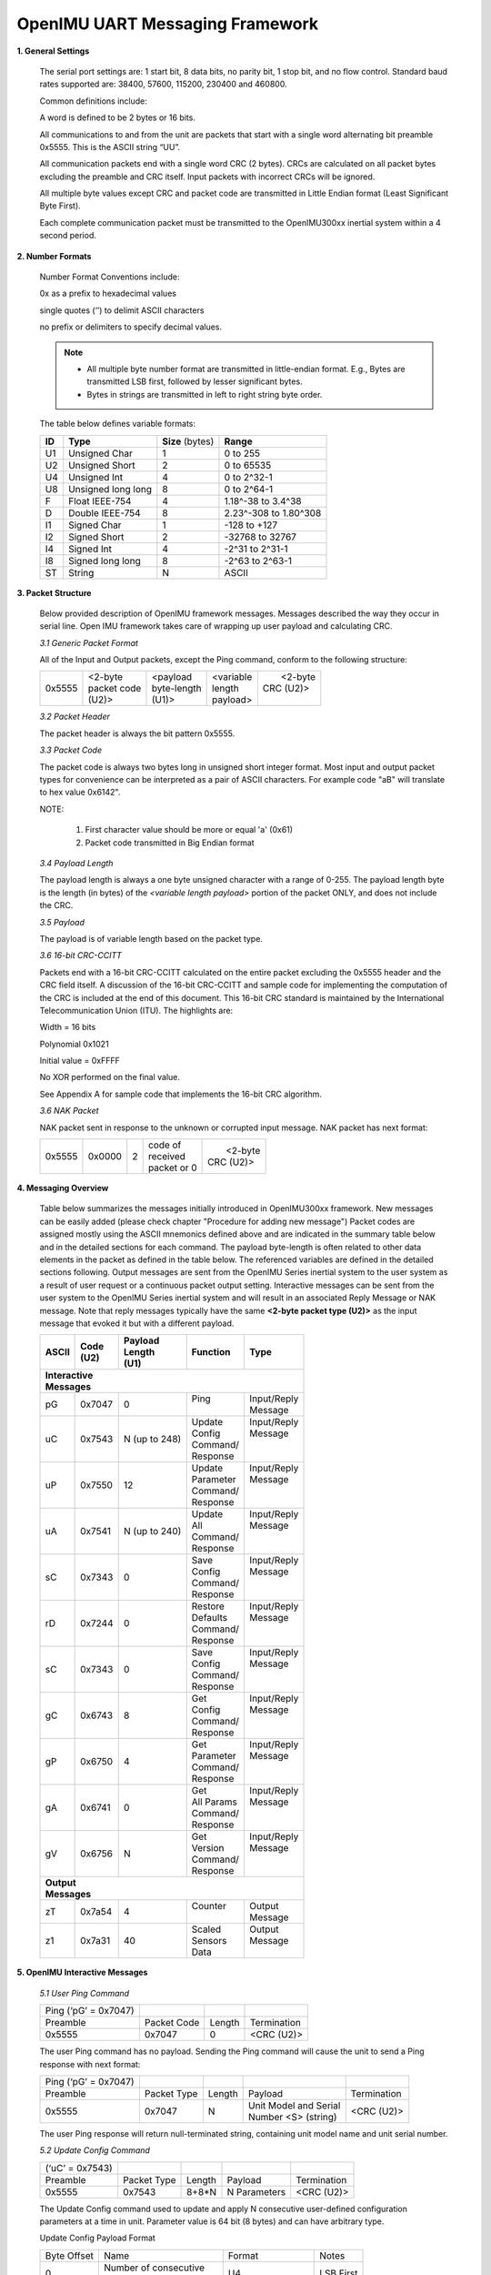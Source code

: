 OpenIMU UART Messaging Framework
================================

.. contents:: Contents
    :local:


**1. General Settings**

    The serial port settings are: 1 start bit, 8 data bits, no
    parity bit, 1 stop bit, and no flow control. Standard baud rates
    supported are: 38400, 57600, 115200, 230400 and 460800.

    Common definitions include:

    A word is defined to be 2 bytes or 16 bits.

    All communications to and from the unit are packets that start with a
    single word alternating bit preamble 0x5555. This is the ASCII string
    “UU”.


    All communication packets end with a single word CRC (2 bytes). CRCs
    are calculated on all packet bytes excluding the preamble and CRC
    itself. Input packets with incorrect CRCs will be ignored.

    All multiple byte values except CRC and packet code are transmitted in Little Endian format
    (Least Significant Byte First).

    Each complete communication packet must be transmitted to the OpenIMU300xx
    inertial system within a 4 second period.

**2. Number Formats**

    Number Format Conventions include:

    0x as a prefix to hexadecimal values

    single quotes (‘’) to delimit ASCII characters

    no prefix or delimiters to specify decimal values.

    .. note::

        *   All multiple byte number format are transmitted in little-endian format.
            E.g., Bytes are transmitted LSB first, followed by lesser significant bytes.
        *   Bytes in strings are transmitted in left to right string byte order.

    The table below defines variable formats:

    +-------------+-------------+-------------+-------------+
    | **ID**      | **Type**    |  **Size**   | **Range**   |
    |             |             |  (bytes)    |             |
    +-------------+-------------+-------------+-------------+
    | U1          | Unsigned    | 1           | 0 to 255    |
    |             | Char        |             |             |
    +-------------+-------------+-------------+-------------+
    | U2          | Unsigned    | 2           | 0 to 65535  |
    |             | Short       |             |             |
    +-------------+-------------+-------------+-------------+
    | U4          | Unsigned    | 4           | 0 to 2^32-1 |
    |             | Int         |             |             |
    +-------------+-------------+-------------+-------------+
    | U8          | Unsigned    | 8           | 0 to 2^64-1 |
    |             | long long   |             |             |
    +-------------+-------------+-------------+-------------+
    | F           | Float       | 4           | 1.18^-38    |
    |             | IEEE-754    |             | to 3.4^38   |
    +-------------+-------------+-------------+-------------+
    | D           | Double      | 8           | 2.23^-308   |
    |             | IEEE-754    |             | to 1.80^308 |
    +-------------+-------------+-------------+-------------+
    | I1          | Signed      | 1           |-128 to +127 |
    |             | Char        |             |             |
    +-------------+-------------+-------------+-------------+
    | I2          | Signed      | 2           | -32768 to   |
    |             | Short       |             | 32767       |
    +-------------+-------------+-------------+-------------+
    | I4          | Signed      | 4           | -2^31 to    |
    |             | Int         |             | 2^31-1      |
    +-------------+-------------+-------------+-------------+
    | I8          | Signed      | 8           | -2^63 to    |
    |             | long long   |             | 2^63-1      |
    +-------------+-------------+-------------+-------------+
    | ST          | String      | N           | ASCII       |
    +-------------+-------------+-------------+-------------+

**3. Packet Structure**

    Below provided description of OpenIMU framework messages. Messages described
    the way they occur in serial line. Open IMU framework takes care of wrapping up user
    payload and calculating CRC.

    *3.1 Generic Packet Format*

    All of the Input and Output packets, except the Ping command, conform to
    the following structure:

    +-------------+-------------+-------------+-------------+-------------+
    | 0x5555      || <2-byte    || <payload   || <variable  ||  <2-byte   |
    |             || packet code|| byte-length|| length     || CRC (U2)>  |
    |             || (U2)>      || (U1)>      || payload>   ||            |
    +-------------+-------------+-------------+-------------+-------------+


    *3.2 Packet Header*

    The packet header is always the bit pattern 0x5555.


    *3.3 Packet Code*



    The packet code is always two bytes long in unsigned short integer
    format. Most input and output packet types for convenience can be
    interpreted as a pair of ASCII characters. For example code "aB" will
    translate to hex value 0x6142".

    NOTE:

        1. First character value should be more or equal 'a' (0x61)
        2. Packet code transmitted in Big Endian format


    *3.4 Payload Length*


    The payload length is always a one byte unsigned character with a range
    of 0-255. The payload length byte is the length (in bytes) of the
    *<variable length payload>* portion of the packet ONLY, and does not
    include the CRC.

    *3.5 Payload*


    The payload is of variable length based on the packet type.

    *3.6 16-bit CRC-CCITT*


    Packets end with a 16-bit CRC-CCITT calculated on the entire packet
    excluding the 0x5555 header and the CRC field itself. A discussion of
    the 16-bit CRC-CCITT and sample code for implementing the computation of
    the CRC is included at the end of this document. This 16-bit CRC
    standard is maintained by the International Telecommunication Union
    (ITU). The highlights are:

    Width = 16 bits

    Polynomial 0x1021

    Initial value = 0xFFFF

    No XOR performed on the final value.

    See Appendix A for sample code that implements the 16-bit CRC algorithm.


    *3.6 NAK Packet*


    NAK packet sent in response to the unknown or corrupted input message.
    NAK packet has next format:

    +-------------+-------------+-------------+-------------+-------------+
    | 0x5555      || 0x0000     || 2          || code of    ||  <2-byte   |
    |             |             |             || received   || CRC (U2)>  |
    |             |             |             || packet or 0|             |
    +-------------+-------------+-------------+-------------+-------------+


**4. Messaging Overview**

    Table below summarizes the messages initially introduced in OpenIMU300xx framework.
    New messages can be easily added (please check chapter "Procedure for adding new message")
    Packet codes are assigned mostly using the ASCII mnemonics defined above
    and are indicated in the summary table below and in the detailed
    sections for each command. The payload byte-length is often related to
    other data elements in the packet as defined in the table below. The
    referenced variables are defined in the detailed sections following.
    Output messages are sent from the OpenIMU Series inertial system to the
    user system as a result of user request or a continuous packet output
    setting. Interactive messages can be sent from the user system to the OpenIMU
    Series inertial system and will result in an associated Reply Message or
    NAK message. Note that reply messages typically have the same **<2-byte
    packet type (U2)>** as the input message that evoked it but with a
    different payload.


    .. table::    **Messages Table**
    +---------------+-----------+-------------+--------------+-------------+
    |  **ASCII**    || **Code** || **Payload**|  **Function**|   **Type**  |
    |               || **(U2)** || **Length** |              |             |
    |               |           || **(U1)**   |              |             |
    +---------------+-----------+-------------+--------------+-------------+
    || **Interactive**                                                     |
    || **Messages**                                                        |
    +---------------+-----------+-------------+--------------+-------------+
    | pG            | 0x7047    | 0           ||  Ping       || Input/Reply|
    |               |           |             ||             || Message    |
    +---------------+-----------+-------------+--------------+-------------+
    | uC            | 0x7543    | N           ||   Update    || Input/Reply|
    |               |           | (up to 248) ||   Config    || Message    |
    |               |           |             ||   Command/  ||            |
    |               |           |             ||   Response  ||            |
    +---------------+-----------+-------------+--------------+-------------+
    | uP            | 0x7550    | 12          ||  Update     || Input/Reply|
    |               |           |             ||  Parameter  || Message    |
    |               |           |             ||  Command/   ||            |
    |               |           |             ||  Response   ||            |
    +---------------+-----------+-------------+--------------+-------------+
    | uA            | 0x7541    | N           ||  Update     || Input/Reply|
    |               |           | (up to 240) ||  All        || Message    |
    |               |           |             ||  Command/   ||            |
    |               |           |             ||  Response   ||            |
    +---------------+-----------+-------------+--------------+-------------+
    | sC            | 0x7343    | 0           ||  Save       || Input/Reply|
    |               |           |             ||  Config     || Message    |
    |               |           |             ||  Command/   ||            |
    |               |           |             ||  Response   ||            |
    +---------------+-----------+-------------+--------------+-------------+
    | rD            | 0x7244    | 0           ||  Restore    || Input/Reply|
    |               |           |             ||  Defaults   || Message    |
    |               |           |             ||  Command/   ||            |
    |               |           |             ||  Response   ||            |
    +---------------+-----------+-------------+--------------+-------------+
    | sC            | 0x7343    | 0           ||  Save       || Input/Reply|
    |               |           |             ||  Config     || Message    |
    |               |           |             ||  Command/   ||            |
    |               |           |             ||  Response   ||            |
    +---------------+-----------+-------------+--------------+-------------+
    | gC            | 0x6743    | 8           ||  Get        || Input/Reply|
    |               |           |             ||  Config     || Message    |
    |               |           |             ||  Command/   ||            |
    |               |           |             ||  Response   ||            |
    +---------------+-----------+-------------+--------------+-------------+
    | gP            | 0x6750    | 4           ||  Get        || Input/Reply|
    |               |           |             ||  Parameter  || Message    |
    |               |           |             ||  Command/   ||            |
    |               |           |             ||  Response   ||            |
    +---------------+-----------+-------------+--------------+-------------+
    | gA            | 0x6741    | 0           ||  Get        || Input/Reply|
    |               |           |             ||  All Params || Message    |
    |               |           |             ||  Command/   ||            |
    |               |           |             ||  Response   ||            |
    +---------------+-----------+-------------+--------------+-------------+
    | gV            | 0x6756    | N           ||  Get        || Input/Reply|
    |               |           |             ||  Version    || Message    |
    |               |           |             ||  Command/   ||            |
    |               |           |             ||  Response   ||            |
    +---------------+-----------+-------------+--------------+-------------+
    || **Output**                                                          |
    || **Messages**                                                        |
    +---------------+-----------+-------------+--------------+-------------+
    | zT            | 0x7a54    | 4           ||  Counter    || Output     |
    |               |           |             ||             || Message    |
    +---------------+-----------+-------------+--------------+-------------+
    | z1            | 0x7a31    | 40          ||  Scaled     || Output     |
    |               |           |             ||  Sensors    || Message    |
    |               |           |             ||  Data       ||            |
    +---------------+-----------+-------------+--------------+-------------+


**5. OpenIMU Interactive Messages**


    *5.1 User Ping Command*


    +----------------------+-------------+--------+-------------+
    | Ping (‘pG’ = 0x7047) |             |        |             |
    +----------------------+-------------+--------+-------------+
    | Preamble             | Packet Code | Length | Termination |
    +----------------------+-------------+--------+-------------+
    | 0x5555               | 0x7047      | 0      | <CRC (U2)>  |
    +----------------------+-------------+--------+-------------+

    The user Ping command has no payload. Sending the Ping command will cause the
    unit to send a Ping response with next format:

    +----------------------+-------------+--------+-------------------------+-------------+
    | Ping (‘pG’ = 0x7047) |             |        |                         |             |
    +----------------------+-------------+--------+-------------------------+-------------+
    | Preamble             | Packet Type | Length |  Payload                | Termination |
    +----------------------+-------------+--------+-------------------------+-------------+
    | 0x5555               | 0x7047      |   N    || Unit Model and Serial  | <CRC (U2)>  |
    |                      |             |        || Number  <S> (string)   |             |
    +----------------------+-------------+--------+-------------------------+-------------+

    The user Ping response will return null-terminated string, containing unit model name
    and unit serial number.


    *5.2 Update Config Command*


    +----------------------+-------------+--------+----------------+-------------+
    | (‘uC’ = 0x7543)      |             |        |                |             |
    +----------------------+-------------+--------+----------------+-------------+
    | Preamble             | Packet Type | Length | Payload        | Termination |
    +----------------------+-------------+--------+----------------+-------------+
    | 0x5555               | 0x7543      | 8+8*N  | N Parameters   | <CRC (U2)>  |
    +----------------------+-------------+--------+----------------+-------------+

    The Update Config command used to update and apply N consecutive user-defined
    configuration parameters at a time in unit. Parameter value is 64 bit (8 bytes)
    and can have arbitrary type.

    Update Config Payload Format

    +-----------+-----------------+-----------+-----------+
    | Byte      | Name            | Format    | Notes     |
    | Offset    |                 |           |           |
    +-----------+-----------------+-----------+-----------+
    | 0         || Number of      | U4        | LSB First |
    |           |  consecutive    |           |           |
    |           || parameters     |           |           |
    |           |  to update      |           |           |
    +-----------+-----------------+-----------+-----------+
    | 4         || Offset of first| U4        | LSB First |
    |           |  parameter in   |           |           |
    |           || unit config    |           |           |
    |           |  structure      |           |           |
    +-----------+-----------------+-----------+-----------+
    | 8         | Parameter Value || U8 or I8 | LSB First |
    |           |                 |  or F8 or |           |
    |           |                 || double or|           |
    |           |                 |  S8 or A8 |           |
    +-----------+-----------------+-----------+-----------+
    |  :        | :               | :         | :         |
    +-----------+-----------------+-----------+-----------+
    | 8+N*8     |Parameter Value  || U8 or I8 | LSB First |
    |           |                 |  or F8 or |           |
    |           |                 || double or|           |
    |           |                 |  S8 or A8 |           |
    +-----------+-----------------+-----------+-----------+

    Upon reception – each parameter is validated (if desired) and if validation passes
    parameter gets written into gUserConfiguration structure and also applied to the
    system on-the-fly(if desired). If value of one parameter is invalid – all parameters
    ignored.
    Updated configuration parameters will be active until next unit power cycle or reset.

    Update Config command will have next response:

    +----------------------+-------------+--------+----------------+-------------+
    | Preamble             | Packet Type | Length | Payload        | Termination |
    +----------------------+-------------+--------+----------------+-------------+
    | 0x5555               | 0x7543      | 4      | Error Code (I4)| <CRC (U2)>  |
    +----------------------+-------------+--------+----------------+-------------+

    Error code can be: (0) – “Success”, (-3) – “Invalid Payload Size”, (-1) – “Invalid parameter number”,
    (-2) – “Invalid parameter value”


    *5.3 Update Parameter Command*


    +----------------------+-------------+--------+----------------+-------------+
    | (‘uP’ = 0x7550)      |             |        |                |             |
    +----------------------+-------------+--------+----------------+-------------+
    | Preamble             | Packet Type | Length | Payload        | Termination |
    +----------------------+-------------+--------+----------------+-------------+
    | 0x5555               | 0x7550      | 12     |                | <CRC (U2)>  |
    +----------------------+-------------+--------+----------------+-------------+

    The Update Parameter command used to update and apply single user-defined
    configuration parameter in unit. Parameter value is 64 bit (8 bytes) and can have
    arbitrary type.


    Update Parameter Payload Format

    +-----------+-----------------+-----------+-----------+
    | Byte      | Name            | Format    | Notes     |
    | Offset    |                 |           |           |
    +-----------+-----------------+-----------+-----------+
    | 0         || Offset of      | U4        | LSB First |
    |           || parameter      |           |           |
    |           || in unit config |           |           |
    |           || structure      |           |           |
    +-----------+-----------------+-----------+-----------+
    | 8         | Parameter Value || U8 or I8 | LSB First |
    |           |                 |  or F8 or |           |
    |           |                 || double or|           |
    |           |                 |  S8 or A8 |           |
    +-----------+-----------------+-----------+-----------+

    Upon reception parameter value is validated (if desired) and if validation passes
    parameter gets written into gUserConfiguration structure and also applied to the
    system on-the-fly(if desired). If value of the parameter is invalid – it ignored.
    Updated configuration parameter will be active until next unit power cycle or reset.

    Update Parameter command will have next response:

    +----------------------+-------------+--------+----------------+-------------+
    | Preamble             | Packet Type | Length | Payload        | Termination |
    +----------------------+-------------+--------+----------------+-------------+
    | 0x5555               | 0x7550      | 4      | Error Code (I4)| <CRC (U2)>  |
    +----------------------+-------------+--------+----------------+-------------+

    Error code can be: (0) – “Success”, (-3) – “Invalid Payload Size”, (-1) – “Invalid parameter number”,
    (-2) – “Invalid parameter value”



    *5.4 Update All Command*


    +----------------------+-------------+--------+------------------------+-------------+
    | (‘uA’ = 0x7541)      |             |        |                        |             |
    +----------------------+-------------+--------+------------------------+-------------+
    | Preamble             | Packet Type | Length | Payload                | Termination |
    +----------------------+-------------+--------+------------------------+-------------+
    | 0x5555               | 0x7541      | 8N     | N (up to 30) parameters| <CRC (U2)>  |
    +----------------------+-------------+--------+------------------------+-------------+

    The Update All command used  to update/apply up to 30 consecutive user-defined configuration
    parameters at a time in unit, starting from first parameter in user configuration
    structure. Each parameter has size 8 bytes (64 bit) and can have arbitrary type.


    Update All Payload Format

    +-----------+-----------------+-----------+-----------+
    | Byte      | Name            | Format    | Notes     |
    | Offset    |                 |           |           |
    +-----------+-----------------+-----------+-----------+
    | 0         | Parameter Value || U8 or I8 | LSB First |
    |           | (first          |  or F8 or |           |
    |           | parameter)      || double or|           |
    |           |                 |  S8 or A8 |           |
    +-----------+-----------------+-----------+-----------+
    | . . . . . . . . . . . . . . . . . . . . . . . . . . |
    +-----------+-----------------+-----------+-----------+
    | N*8       | Parameter Value || U8 or I8 | LSB First |
    |           | (last parameter)|  or F8 or |           |
    |           |                 || double or|           |
    |           |                 |  S8 or A8 |           |
    +-----------+-----------------+-----------+-----------+

    Upon reception – each parameter is validated (if desired) and if validation passes
    parameter gets written into gUserConfiguration structure, starting from first parameter
    (offset 0) and also applied to the system on-the-fly(if desired). If value of one parameter
    is invalid – all parameters ignored. First two parameters are ignored.
    Updated configuration parameters will be active until next unit power cycle or reset.

    Update All command will have next response:

    +----------------------+-------------+--------+----------------+-------------+
    | Preamble             | Packet Type | Length | Payload        | Termination |
    +----------------------+-------------+--------+----------------+-------------+
    | 0x5555               | 0x7541      | 4      | Error Code (I4)| <CRC (U2)>  |
    +----------------------+-------------+--------+----------------+-------------+

    Error code can be: (0) – “Success”, (-3) – “Invalid Payload Size”, (-1) – “Invalid parameter number”,
    (-2) – “Invalid parameter value”


    *5.5 Save Config Command*


    +-----------------------------+-------------+--------+-------------+
    | Save Config (‘sc’ = 0x7343) |             |        |             |
    +-----------------------------+-------------+--------+-------------+
    | Preamble                    | Packet Code | Length | Termination |
    +-----------------------------+-------------+--------+-------------+
    | 0x5555                      | 0x7343      | 0      | <CRC (U2)>  |
    +-----------------------------+-------------+--------+-------------+

    The Save Config command has no payload. Upon reception of "Save Config" command unit will
    save current gUnitConfiguration structure into EEPROM and updated parameters will be applied to the
    unit all the times upon startup (untill new changes will be made).

    Save Config command will have next response in in case of success:


    +-----------------------------+-------------+--------+-------------+
    | Preamble                    | Packet Code | Length | Termination |
    +-----------------------------+-------------+--------+-------------+
    | 0x5555                      | 0x7343      | 0      | <CRC (U2)>  |
    +-----------------------------+-------------+--------+-------------+

    5.5 Restore Defaults**


    +----------------------------------+-------------+--------+-------------+
    | Restore defaults (‘rd’ = 0x7244) |             |        |             |
    +----------------------------------+-------------+--------+-------------+
    | Preamble                         | Packet Code | Length | Termination |
    +----------------------------------+-------------+--------+-------------+
    | 0x5555                           | 0x7244      | 0      | <CRC (U2)>  |
    +----------------------------------+-------------+--------+-------------+

    The Restore defaults command has no payload. Upon reception of "Restore Defaults" command unit will
    save default configuration structure gDefaultUserConfig into EEPROM and updated parameters will be applied to the
    unit all the times upon startup (untill new changes will be made).

    Restore Defaults command will have next response in case of success:


    +-----------------------------+-------------+--------+-------------+
    | Preamble                    | Packet Code | Length | Termination |
    +-----------------------------+-------------+--------+-------------+
    | 0x5555                      | 0x7244      | 0      | <CRC (U2)>  |
    +-----------------------------+-------------+--------+-------------+


    *5.6 Get Config Command*


    +----------------------+-------------+--------+----------------+-------------+
    | (‘gC’ = 0x6743)      |             |        |                |             |
    +----------------------+-------------+--------+----------------+-------------+
    | Preamble             | Packet Type | Length | Payload        | Termination |
    +----------------------+-------------+--------+----------------+-------------+
    | 0x5555               | 0x6743      | 8      |                | <CRC (U2)>  |
    +----------------------+-------------+--------+----------------+-------------+

    The Get Config command used to retrieve N consecutive user-defined
    configuration parameters at a time from unit. Parameter value is 64 bit (8 bytes)
    and can have arbitrary type.

    Get Config Payload Format

    +-----------+-----------------+-----------+-----------+
    | Byte      | Name            | Format    | Notes     |
    | Offset    |                 |           |           |
    +-----------+-----------------+-----------+-----------+
    | 0         || Number         | U4        | LSB First |
    |           || Of             |           |           |
    |           || consecutive    |           |           |
    |           || parameters     |           |           |
    |           || to update      |           |           |
    +-----------+-----------------+-----------+-----------+
    | 4         || Offset of      | U4        | LSB First |
    |           || first          |           |           |
    |           || parameter      |           |           |
    |           || in unit config |           |           |
    |           || structure      |           |           |
    +-----------+-----------------+-----------+-----------+


    Get Config command will have next response:

    +----------------------+-------------+--------+----------------+-------------+
    | (‘gC’ = 0x6743)      |             |        |                |             |
    +----------------------+-------------+--------+----------------+-------------+
    | Preamble             | Packet Type | Length | Payload        | Termination |
    +----------------------+-------------+--------+----------------+-------------+
    | 0x5555               | 0x6743      | 8+8*N  | N parameters   | <CRC (U2)>  |
    +----------------------+-------------+--------+----------------+-------------+


    Get Config Response Payload Format in case of success:

    +-----------+-----------------+-----------+-----------+
    | Byte      | Name            | Format    | Notes     |
    | Offset    |                 |           |           |
    +-----------+-----------------+-----------+-----------+
    | 0         || Number         | U4        | LSB First |
    |           || Of             |           |           |
    |           || consecutive    |           |           |
    |           || parameters     |           |           |
    |           || to update      |           |           |
    +-----------+-----------------+-----------+-----------+
    | 4         || Offset of      | U4        | LSB First |
    |           || first          |           |           |
    |           || parameter      |           |           |
    |           || in unit config |           |           |
    |           || structure      |           |           |
    +-----------+-----------------+-----------+-----------+
    | 8         | Parameter Value || U8 or I8 | LSB First |
    |           |                 |  or F8 or |           |
    |           |                 || double or|           |
    |           |                 |  S8 or A8 |           |
    +-----------+-----------------+-----------+-----------+
    | :         | :               | :         | :         |
    +-----------+-----------------+-----------+-----------+
    | 8+N*8     |Parameter Value  || U8 or I8 | LSB First |
    |           |                 |  or F8 or |           |
    |           |                 || double or|           |
    |           |                 |  S8 or A8 |           |
    +-----------+-----------------+-----------+-----------+



    Get Config Response Payload Format in case of error:

    +----------------------+-------------+--------+----------------+-------------+
    | Preamble             | Packet Type | Length | Payload        | Termination |
    +----------------------+-------------+--------+----------------+-------------+
    | 0x5555               | 0x6743      | 4      | Error Code (I4)| <CRC (U2)>  |
    +----------------------+-------------+--------+----------------+-------------+

    Error code can be: (0) – “Success”, (-3) – “Invalid Payload Size”, (-1) – “Invalid parameter number”,
    (-2) – “Invalid parameter value”


    *5.7 Get All Command*


    +----------------------+-------------+--------+------------+
    | (‘gA’ = 0x6741)      |             |        |            |
    +----------------------+-------------+--------+------------+
    | Preamble             | Packet Type | Length |Termination |
    +----------------------+-------------+--------+------------+
    | 0x5555               | 0x6741      | 0      |<CRC (U2)>  |
    +----------------------+-------------+--------+------------+

    The Get All command used to retrieve N (up to 30) consecutive user-defined
    configuration parameters at a time from unit, starting from first parameter in gUserConfiguration
    structure. Parameter value is 64 bit (8 bytes) and can have arbitrary type.



    Get All command will have next response:

    +----------------------+-------------+--------+----------------+-------------+
    | Preamble             | Packet Type | Length | Payload        | Termination |
    +----------------------+-------------+--------+----------------+-------------+
    | 0x5555               | 0x6741      | 8*N    |  N parameters  | <CRC (U2)>  |
    +----------------------+-------------+--------+----------------+-------------+


    Get Config Response Payload Format in case of success:

    +-----------+-----------------+-----------+-----------+
    | Byte      | Name            | Format    | Notes     |
    | Offset    |                 |           |           |
    +-----------+-----------------+-----------+-----------+
    | 0         || Number         | U4        | LSB First |
    |           || Of             |           |           |
    |           || consecutive    |           |           |
    |           || parameters     |           |           |
    |           || to update      |           |           |
    +-----------+-----------------+-----------+-----------+
    | 4         || Offset of      | U4        | LSB First |
    |           || first          |           |           |
    |           || parameter      |           |           |
    |           || in unit config |           |           |
    |           || structure      |           |           |
    +-----------+-----------------+-----------+-----------+
    | 8         | Parameter Value || U8 or I8 | LSB First |
    |           |                 |  or F8 or |           |
    |           |                 || double or|           |
    |           |                 |  S8 or A8 |           |
    +-----------+-----------------+-----------+-----------+
    | :         | :               | :         | :         |
    +-----------+-----------------+-----------+-----------+
    | 8+N*8     |Parameter Value  || U8 or I8 | LSB First |
    |           |                 |  or F8 or |           |
    |           |                 || double or|           |
    |           |                 |  S8 or A8 |           |
    +-----------+-----------------+-----------+-----------+



    Get All Response Payload Format in case of error:

    +-----------------+-------------+--------+----------------+-------------+
    | Preamble        | Packet Type | Length | Payload        | Termination |
    +-----------------+-------------+--------+----------------+-------------+
    | 0x5555          | 0x6741      | 4      | Error Code (I4)| <CRC (U2)>  |
    +-----------------+-------------+--------+----------------+-------------+

    Error code can be: (0) – “Success”, (-3) – “Invalid Payload Size”, (-1) – “Invalid parameter number”,
    (-2) – “Invalid parameter value”


    *5.8 Get Parameter Command*


    +----------------------+-------------+--------+----------------+-------------+
    | (‘gP’ = 0x6750)      |             |        |                |             |
    +----------------------+-------------+--------+----------------+-------------+
    | Preamble             | Packet Type | Length | Payload        | Termination |
    +----------------------+-------------+--------+----------------+-------------+
    | 0x5555               | 0x6750      | 4      |                | <CRC (U2)>  |
    +----------------------+-------------+--------+----------------+-------------+

    The Get Parameter command used to retrieve one user-defined configuration parameter
    from unit gUserConfiguration structure. Parameter value is 64 bit (8 bytes) and
    can have arbitrary type.

    Get Parameter command payload format

    +-----------+-----------------+-----------+-----------+
    | Byte      | Name            | Format    | Notes     |
    | Offset    |                 |           |           |
    +-----------+-----------------+-----------+-----------+
    | 0         || Offset of      | U4        | LSB First |
    |           || parameter      |           |           |
    |           || in unit config |           |           |
    |           || structure      |           |           |
    +-----------+-----------------+-----------+-----------+


    Get Parameter command will have next response:

    +----------------------+-------------+--------+----------------+-------------+
    | (‘gP’ = 0x6750)      |             |        |                |             |
    +----------------------+-------------+--------+----------------+-------------+
    | Preamble             | Packet Type | Length | Payload        | Termination |
    +----------------------+-------------+--------+----------------+-------------+
    | 0x5555               | 0x6750      | 12     |  parameter     | <CRC (U2)>  |
    +----------------------+-------------+--------+----------------+-------------+


    Get Parameter response rayload format in case of success:

    +-----------+-----------------+-----------+-----------+
    | Byte      | Name            | Format    | Notes     |
    | Offset    |                 |           |           |
    +-----------+-----------------+-----------+-----------+
    | 0         || Offset of      | U4        | LSB First |
    |           || parameter      |           |           |
    |           || in unit config |           |           |
    |           || structure      |           |           |
    +-----------+-----------------+-----------+-----------+
    | 4         | Parameter Value || U8 or I8 | LSB First |
    |           |                 |  or F8 or |           |
    |           |                 || double or|           |
    |           |                 |  S8 or A8 |           |
    +-----------+-----------------+-----------+-----------+



    Get Parameter response payload format in case of error:

    +----------------------+-------------+--------+----------------+-------------+
    | Preamble             | Packet Type | Length | Payload        | Termination |
    +----------------------+-------------+--------+----------------+-------------+
    | 0x5555               | 0x6750      | 4      | Error Code (I4)| <CRC (U2)>  |
    +----------------------+-------------+--------+----------------+-------------+

    Error code can be: (0) – “Success”, (-3) – “Invalid Payload Size”, (-1) – “Invalid parameter number”,
    (-2) – “Invalid parameter value”


    *5.9 Get User Version Command*


    +----------------------+-------------+--------+-------------+
    | (‘gV’ = 0x6756)      |             |        |             |
    +----------------------+-------------+--------+-------------+
    | Preamble             | Packet Code | Length | Termination |
    +----------------------+-------------+--------+-------------+
    | 0x5555               | 0x6756      | 0      | <CRC (U2)>  |
    +----------------------+-------------+--------+-------------+

    The Get Version command has no payload. Sending the Get Version command will cause the
    unit to send a response with next format:

    +----------------------+-------------+--------+-------------------------+-------------+
    | Preamble             | Packet Type | Length |  Payload                | Termination |
    +----------------------+-------------+--------+-------------------------+-------------+
    | 0x5555               | 0x6756      |   N    || User Version String    | <CRC (U2)>  |
    +----------------------+-------------+--------+-------------------------+-------------+

    The Get Version response will return null-terminated string, user version. User version string
    defined in the UserMessaging.c file.


**6. OpenIMU Output messages**

    Below provided examples of OpenIMU output messages implemented in OpenImu framework.
    Users can easily add new messages or discard these examples at their discretion.
    Output messages are to be continuously sent out by unit with preconfigured message rate.


    *6.1 User Test Message*


    User Test output message has next format:

    +----------------------+-------------+--------+----------------+-------------+
    |   (‘zT’ = 0x7a54)    |             |        |                |             |
    +----------------------+-------------+--------+----------------+-------------+
    | Preamble             | Packet Type | Length | Payload        | Termination |
    +----------------------+-------------+--------+----------------+-------------+
    | 0x5555               | 0x7a54      |   4    |                | <CRC (U2)>  |
    +----------------------+-------------+--------+----------------+-------------+


    User Test Message payload has next format:

    +-----------+-----------------+-----------+-----------+
    | Byte      | Name            | Format    | Notes     |
    | Offset    |                 |           |           |
    +-----------+-----------------+-----------+-----------+
    | 0         |  Counter        | U4        | LSB First |
    +-----------+-----------------+-----------+-----------+

    Counter is simple message counter which will increase by 1 with in every consecutive Test message


    "6.2 User Sensors Data Message*


    User Sensors Data  message has next format:

    +----------------------+-------------+--------+----------------+-------------+
    |   (‘z1’ = 0x7a31)    |             |        |                |             |
    +----------------------+-------------+--------+----------------+-------------+
    | Preamble             | Packet Type | Length | Payload        | Termination |
    +----------------------+-------------+--------+----------------+-------------+
    | 0x5555               | 0x7a31      |   40   |                | <CRC (U2)>  |
    +----------------------+-------------+--------+----------------+-------------+


    User Sensors Data Message payload has next format:

    +-----------+-------------------+-----------+-----------+
    | Byte      | Name              | Format    | Notes     |
    | Offset    |                   |           |           |
    +-----------+-------------------+-----------+-----------+
    | 0         || System Timer at  | U4        | LSB First |
    |           || the moment of    |           |           |
    |           || sensors sampling |           |           |
    +-----------+-------------------+-----------+-----------+
    |  4        || Acceleration     | F4        | LSB First |
    |           || value for axis X |           |           |
    |           || (in G)           |           |           |
    +-----------+-------------------+-----------+-----------+
    |  8        || Acceleration     | F4        | LSB First |
    |           || value for axis Y |           |           |
    |           || (in G)           |           |           |
    +-----------+-------------------+-----------+-----------+
    |  12       || Acceleration     | F4        | LSB First |
    |           || value for axis Z |           |           |
    |           || (in G)           |           |           |
    +-----------+-------------------+-----------+-----------+
    |  16       || Rotation speed   | F4        | LSB First |
    |           || for axis X (dps) |           |           |
    +-----------+-------------------+-----------+-----------+
    |  20       || Rotation speed   | F4        | LSB First |
    |           || for axis Y (dps) |           |           |
    +-----------+-------------------+-----------+-----------+
    |  24       || Rotation speed   | F4        | LSB First |
    |           || for axis Z (dps) |           |           |
    +-----------+-------------------+-----------+-----------+
    |  28       || Magnetic field   | F4        | LSB First |
    |           || for axis X (G)   |           |           |
    +-----------+-------------------+-----------+-----------+
    |  32       || Magnetic field   | F4        | LSB First |
    |           || for axis Y (G)   |           |           |
    +-----------+-------------------+-----------+-----------+
    |  36       || Magnetic field   | F4        | LSB First |
    |           || for axis Z (G)   |           |           |
    +-----------+-------------------+-----------+-----------+


    *6.3 User Arbitrary Data Message*


    User Arbitrary Data  message has next format:

    +----------------------+-------------+--------+----------------+-------------+
    |   (‘z2’ = 0x7a32)    |             |        |                |             |
    +----------------------+-------------+--------+----------------+-------------+
    | Preamble             | Packet Type | Length | Payload        | Termination |
    +----------------------+-------------+--------+----------------+-------------+
    | 0x5555               | 0x7a32      |   27   |                | <CRC (U2)>  |
    +----------------------+-------------+--------+----------------+-------------+


    User Arbitrary Data Message payload has next format:

    +-----------+---------------------+-----------+-----------+
    | Byte      | Name                | Format    | Notes     |
    | Offset    |                     |           |           |
    +-----------+---------------------+-----------+-----------+
    |  0        || System Timer at    | U4        | LSB First |
    |           || the moment of      |           |           |
    |           || sensors sampling   |           |           |
    +-----------+---------------------+-----------+-----------+
    |  4        | Data of type Byte   | U1        |           |
    +-----------+---------------------+-----------+-----------+
    |  5        | Data of type short  | I2        | LSB First |
    +-----------+---------------------+-----------+-----------+
    |  7        | Data of type int    | I4        | LSB First |
    +-----------+---------------------+-----------+-----------+
    |  11       | Data of type int64  | I8        | LSB First |
    +-----------+---------------------+-----------+-----------+
    |  19       | Data of type double | D4        | LSB First |
    +-----------+---------------------+-----------+-----------+


**7 Steps to create your own interactive or output packet in embedded OpenIMU software framework**


    User packet processing engine located in the file UserMessaging.c.

    *7.1 To create new interactive packet*


    1. Add new input packet type into the enumerator structure **UserInPacketType** in the file **UserMessaging.h** before USR_IN_MAX

    ::

        typedef enum {
        USR_IN_NONE         = 0 ,
        USR_IN_PING             ,
        USR_IN_UPDATE_CONFIG    ,
        USR_IN_UPDATE_PARAM     ,
        USR_IN_UPDATE_ALL       ,
        USR_IN_SAVE_CONFIG      ,
        USR_IN_RESTORE_DEFAULTS ,
        USR_IN_GET_CONFIG       ,
        USR_IN_GET_PARAM        ,
        USR_IN_GET_ALL          ,
        USR_IN_GET_VERSION      ,
        // add new packet type here, before USR_IN_MAX
        USR_IN_MAX              ,
        }UserInPacketType;


    2. Add new packet type and code into the structure **UserInputPackets** in the file **UserMessaging.c**. Packet code consists of
    two bytes and can be chosen arbitrary, but first byte SHOULD have value more or equal **0x61**.

    ::

        usr_packet_t userInputPackets[] = {		//
        {USR_IN_NONE,               {0,0}},   //  "  "
        {USR_IN_PING,               "pG"},
        {USR_IN_UPDATE_CONFIG,      "uC"},
        {USR_IN_UPDATE_PARAM,       "uP"},
        {USR_IN_UPDATE_ALL,         "uA"},
        {USR_IN_SAVE_CONFIG,        "sC"},
        {USR_IN_RESTORE_DEFAULTS,   "rD"},
        {USR_IN_GET_CONFIG,         "gC"},
        {USR_IN_GET_PARAM,          "gP"},
        {USR_IN_GET_ALL,            "gA"},
        {USR_IN_GET_VERSION,        "gV"},
        // place new input packet code here, before USR_IN_MAX
        {USR_IN_MAX,                {0xff, 0xff}},   //  ""
        };



    3. Add code which handles input packet into the function **HandleUserInputPacket** in the file **UserMessaging.c** . As a part of packet handling
    fill up desired response payload (starting from address ptrUcbPacket->payload) and provide response payload length in the parameter
    ptrUcbPacket->payloadLength. If no response payload required – provide payload length of 0. The packet code in the response will be
    the same as in the command. If erroneous conditions discovered during packet processing – set valid variable to FALSE so system will
    respond with NAK packet. Additional diagnostics in arbitrary format can be provided in the response payload (see uP packet example above).
    ::

        case USR_IN_UPDATE_PARAM:
                UpdateUserParam((userParamPayload*)ptrUcbPacket->payload, &ptrUcbPacket->payloadLength);
                break;



    4. Done

    *7.2 To create new output packet*


    1. Add new output packet type into the enumerator structure UserOutPacketType in the file **UserMessaging.h**

    ::

        // User input packet codes, change at will
        typedef enum {
        USR_OUT_NONE  = 0,  // 0
        USR_OUT_TEST,       // 1
        USR_OUT_DATA1 ,     // 2
        USR_OUT_DATA2 ,     // 2
        // add new output packet type here, before USR_OUT_MAX
        USR_OUT_MAX
        }UserOutPacketType;


    2. Add new packet type and code into the structure **UserOutputPackets** in the file **UserMessaging.c**. Packet code can be chosen arbitrary,
    but first byte SHOULD have value more or equal 0x61 and the packet code should be unique among input and output packets.

    ::

        // packet codes here should be unique -
        // should not overlap codes for input packets and system packets
        // First byte of Packet code should have value  >= 0x61
        usr_packet_t userOutputPackets[] = {
        //   Packet Type                Packet Code
        {USR_OUT_NONE,              {0x00, 0x00}},
        {USR_OUT_TEST,              "zT"},
        {USR_OUT_DATA1,             "z1"},
        {USR_OUT_DATA2,             "z2"},
        // place new type and code here
        {USR_OUT_MAX,               {0xff, 0xff}},   //  ""
        };


    3. Add code which handles input packet into the function HandleUserOutputPacket in the file UserMessaging.c. Fill up desired packet payload
    (starting from address payload) and provide response payload length in the parameter payloadLen. If no response payload required – provide payload length of 0.

    ::

		case USR_OUT_DATA1:
        {
            int n = 0;
            double accels[3];
            double mags[3];
            double rates[3];
            data1_payload_t *pld = (data1_payload_t *)payload;  

			pld->timer  = platformGetDacqTime();
            GetAccelData_mPerSecSq(accels);
            for (int i = 0; i < 3; i++, n++){
                pld->sensorsData[n] = (float)accels[i];
            }
            GetRateData_degPerSec(rates);
            for (int i = 0; i < 3; i++, n++){
                pld->sensorsData[n] = (float)rates[i];
            }
            GetMagData_G(mags);
            for (int i = 0; i < 3; i++, n++){
                pld->sensorsData[n] = (float)mags[i];
            }
            *payloadLen = sizeof(data1_payload_t);
        }


    4. To activate output of the packet use function SetUserPacketType in file UserMessaging.c  and provide desired packet type as a parameter. Or provide output packet
    type and packet rate in default user configuration in file UserConfiguration.c. Output of specific packet can also be changed "on-the-fly" by sending to unit
    command "uP" with parameter number 3 and desired parameter value. Output packet rate can be changed "on-the-fly " by sending to unit command "uP" with parameter
    number 4 and desired parameter value.

    ::

        // Default user configuration structure
        // Saved into EEPROM of first startup after reloading the code
        // or as a result of processing "rD" command
        // Do Not remove - just add extra parameters if needed
        // Change default settings  if desired
        const UserConfigurationStruct gDefaultUserConfig = {
        .dataCRC             =  0,
        .dataSize            =  sizeof(UserConfigurationStruct),
        .userUartBaudRate    =  115200,
        .userPacketType      =  "z1",
        .userPacketRate      =  50,
        .lpfAccelFilterFreq  =  50,
        .lpfRateFilterFreq   =  50,
        .orientation         =  "+X+Y+Z"
        // add default parameter values here, if desired
        } ;


    5. Done
